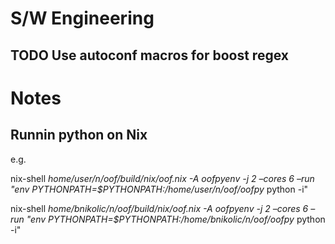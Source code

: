 
* S/W Engineering 

** TODO Use autoconf macros for boost regex 

* Notes 

** Runnin python on Nix

e.g.

nix-shell  /home/user/n/oof/build/nix/oof.nix -A oofpyenv -j 2 --cores 6 --run "env PYTHONPATH=$PYTHONPATH:/home/user/n/oof/oofpy/ python -i"

nix-shell  /home/bnikolic/n/oof/build/nix/oof.nix -A oofpyenv -j 2 --cores 6 --run "env PYTHONPATH=$PYTHONPATH:/home/bnikolic/n/oof/oofpy/ python -i"
